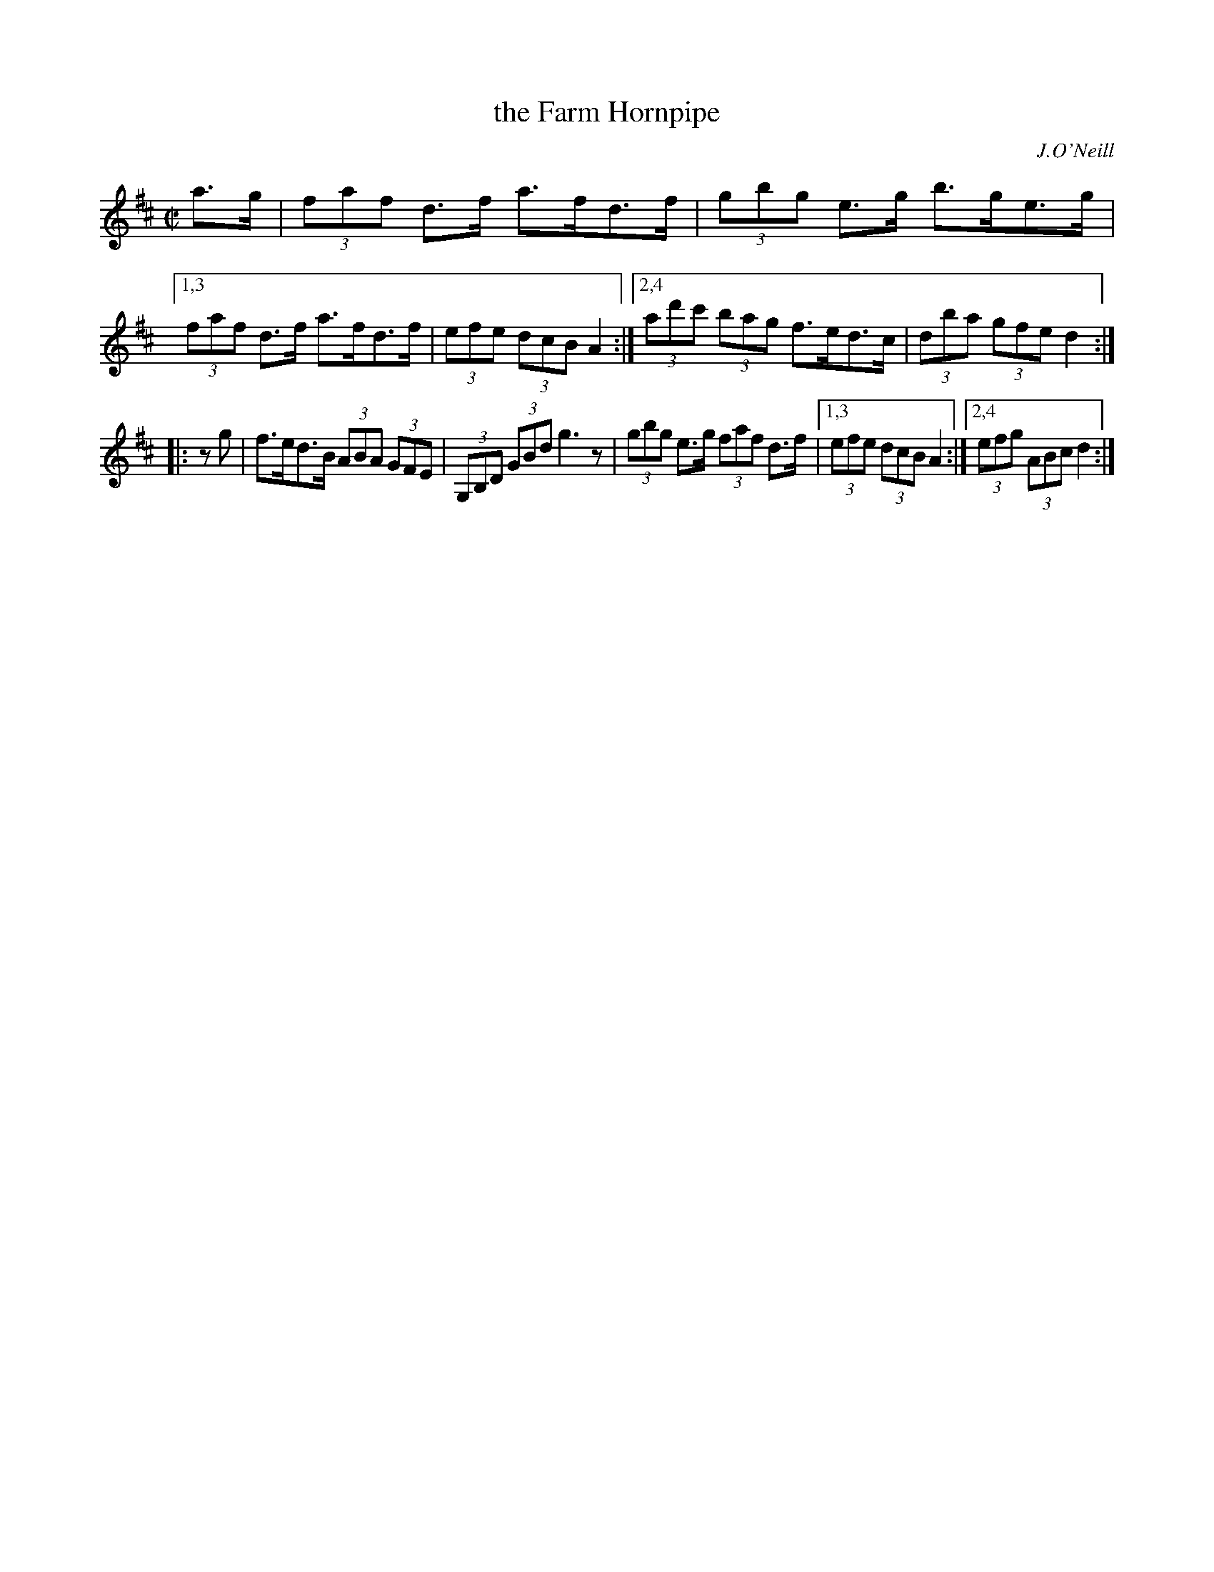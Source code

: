 X: 1643
T: the Farm Hornpipe
%S: s:2 b:11(6+5)
B: O'Neill's 1850 #1643
O: J.O'Neill
M: C|
L: 1/8
K: D
a>g | (3faf d>f a>fd>f | (3gbg e>g b>ge>g |\
[1,3 (3faf d>f a>fd>f | (3efe (3dcB A2 :|\
[2,4 (3ad'c' (3bag f>ed>c | (3dba (3gfe d2 :|
|: zg | f>ed>B (3ABA (3GFE | (3G,B,D (3GBd g3z | (3gbg e>g (3faf d>f |\
[1,3 (3efe (3dcB A2 :|2,4 (3efg (3ABc d2 :|
